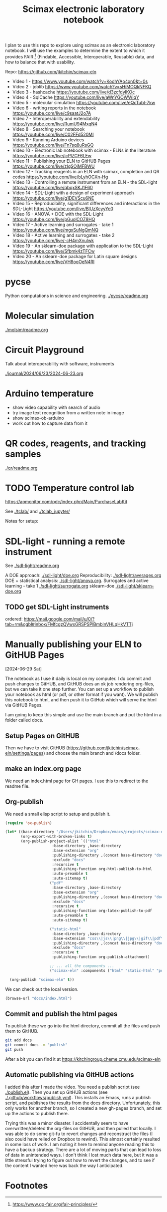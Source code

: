#+title: Scimax electronic laboratory notebook

#+attr_org: :width 800
[[./screenshots/date-13-06-2024-time-08-08-29.png]]


I plan to use this repo to explore using scimax as an electronic laboratory notebook. I will use the examples to determine the extent to which it provides FAIR [fn:1] (Findable, Accessible, Interoperable, Reusable) data, and how to balance that with usability.

Repo: https://github.com/jkitchin/scimax-eln

- Video 1 - https://www.youtube.com/watch?v=KodhYAo4xn0&t=0s
- Video 2 - joblib https://www.youtube.com/watch?v=sHiMOQkNFKQ
- Video 3 - hashcache https://youtube.com/live/d3zcfdylKOc
- Video 4 - SqlCache https://youtube.com/live/aWnYGOWWIqY
- Video 5 - molecular simulation https://youtube.com/live/eQcTubl-7kw
- Video 6 - writing reports in the notebook https://youtube.com/live/c9saatJ2o7A
- Video 7 - Interoperability and extendability https://youtube.com/live/RumU94MxqN4
- Video 8 - Searching your notebook https://youtube.com/live/C02FFd520MI
- Video 9 - Running Arduino devices https://youtube.com/live/Fn7sq8uRsGQ
- Video 10 - Electronic lab notebook with scimax - ELNs in the literature https://youtube.com/live/icPlZCF6LEw
- Video 11 - Publishing your ELN to GitHUB Pages https://youtube.com/live/zIgSOiMFBWU
- Video 12 - Tracking reagents in an ELN with scimax, completion and QR codes https://youtube.com/live/bLyhOCXn-Hg
- Video 13 - Controlling a remote instrument from an ELN - the SDL-light https://youtube.com/live/qbqxSKJ1F60
- Video 14 - SDL-Light with a design of experiment approach https://youtube.com/live/g1DEVScu6NE
- Video 15 - Reproducibility, significant differences and interactions in the SDL-Light https://youtube.com/live/BlUzXcyyYc0
- Video 16 - ANOVA + DOE with the SDL-Light https://youtube.com/live/pGuolCOZ8HQ
- Video 17 - Active learning and surrogates - take 1 https://youtube.com/live/mgxSuNgQmNQ
- Video 18 - Active learning and surrogates - take 2 https://youtube.com/live/-cH4mXnulwk
- Video 19 - An sklearn-doe package with application to the SDL-Light https://youtube.com/live/Sfbmk4zTFCw
- Video 20 - An sklearn-doe package for Latin square designs https://youtube.com/live/VH8ooOeN4RI

* pycse

Python computations in science and engineering. [[./pycse/readme.org]]

* Molecular simulation

[[./molsim/readme.org]]

* Circuit Playground

Talk about interoperability with software, instruments

[[./journal/2024/06/23/2024-06-23.org]]

* Arduino temperature

- show video capability with search of audio
- try image text recognition from a written note in image
- show scimax-ob-arduino
- work out how to capture data from it

* QR codes, reagents, and tracking samples

[[./qr/readme.org]]

* TODO Temperature control lab

https://apmonitor.com/pdc/index.php/Main/PurchaseLabKit

See [[./tclab/]] and [[./tclab_jupyter/]]

Notes for setup:


* SDL-light - running a remote instrument

See [[./sdl-light/readme.org]]

A DOE approach: [[./sdl-light/doe.org]]
Reproducibility: [[./sdl-light/averages.org]] 
DOE + statistical analysis: [[./sdl-light/anova.org]].
Surrogates and active learning - take 1 [[./sdl-light/surrogate.org]]
sklearn-doe [[./sdl-light/sklearn-doe.org]]

** TODO get SDL-Light instruments
DEADLINE: <2024-07-01 Mon>

ordered: https://mail.google.com/mail/u/0/?tab=rm&ogbl#inbox/FMfcgzQVwxGRSPSPlBmblnVHLqHkVTTj

* Manually publishing your ELN to GitHUB Pages

[2024-06-29 Sat]


#+attr_org: :width 800
[[./screenshots/date-29-06-2024-time-12-25-30.png]]



The notebook as I use it daily is local on my computer. I do commit and push changes to GitHUB, and GitHUB does an ok job rendering org-files, but we can take it one step further. You can set up a workflow to publish your notebook as html (or pdf, or other format if you want). We will publish this notebook to html, and then push it to GitHub which will serve the html via GitHUB Pages.

I am going to keep this simple and use the main branch and put the html in a folder called docs. 


** Setup Pages on GitHUB

Then we have to visit GitHUB (https://github.com/jkitchin/scimax-eln/settings/pages) and choose the main branch and /docs folder.

** make an index.org page

We need an index.html page for GH pages. I use this to redirect to the readme file.

** Org-publish

We need a small elisp script to setup and publish  it.

#+BEGIN_SRC emacs-lisp
(require 'ox-publish)

(let* ((base-directory "/Users/jkitchin/Dropbox/emacs/projects/scimax-eln/")
       (org-export-with-broken-links t)
       (org-publish-project-alist `(("html"
				     :base-directory ,base-directory
				     :base-extension "org"
				     :publishing-directory ,(concat base-directory "docs")
				     :exclude "docs"
				     :recursive t
				     :publishing-function org-html-publish-to-html
				     :auto-preamble t
				     :auto-sitemap t)
				    ("pdf"
				     :base-directory ,base-directory
				     :base-extension "org"
				     :publishing-directory ,(concat base-directory "docs/pdfs")
				     :exclude "docs"
				     :recursive t
				     :publishing-function org-latex-publish-to-pdf
				     :auto-preamble t
				     :auto-sitemap t)
				    
				    ("static-html"
				     :base-directory ,base-directory
				     :base-extension "css\\|js\\|png\\|jpg\\|gif\\|pdf\\|dat\\|mov\\|txt\\|svg\\|aiff"
				     :publishing-directory ,(concat base-directory "docs")
				     :exclude "docs"
				     :recursive t
				     :publishing-function org-publish-attachment)

				    ;; ... all the components ...
				    ("scimax-eln" :components ("html" "static-html" "pdf")))))

  (org-publish "scimax-eln" t))
#+END_SRC

#+RESULTS:

We can check out the local version.

#+BEGIN_SRC emacs-lisp
(browse-url "docs/index.html")
#+END_SRC

#+RESULTS:
: #<process open docs/index.html>

** Commit and publish the html pages

To publish these we go into the html directory, commit all the files and push them to GitHUB.


#+BEGIN_SRC sh
git add docs
git commit docs -m "publish"
git push
#+END_SRC

#+RESULTS:
| [main  | f0607f8] | publish  |                   |                |    |              |
| 19     | files    | changed, |               332 | insertions(+), | 87 | deletions(-) |
| create | mode     | 100644   | docs/sitemap.html |                |    |              |

After a bit you can find it at https://kitchingroup.cheme.cmu.edu/scimax-eln


** Automatic publishing via GitHUB actions

I added this after I made the video. You need a publish script (see [[./publish.el]]). Then you set up GitHUB actions (see [[./.github/workflows/publish.yml]]). This installs an Emacs, runs a publish script, and publishes the results from the docs directory. Unfortunately, this only works for another branch, so I created a new gh-pages branch, and set up the actions to publish there.

Trying this was a minor disaster. I accidentally seem to have overwritten/deleted the org-files on GitHUB, and then pulled that locally. I was able to do some git-fu to revert changes and reconstruct the files (I also could have relied on Dropbox to rewind). This almost certainly resulted in some loss of work. I am noting it here to remind anyone reading this to have a backup strategy. There are a lot of moving parts that can lead to loss of data in unintended ways. I don't think I lost much data here, but it was a little stressful trying to figure out how to revert the changes, and to see if the content I wanted here was back the way I anticipated.


* Footnotes

[fn:1] https://www.go-fair.org/fair-principles/ 

# Local Variables:
# eval: (sem-mode)
# End:
